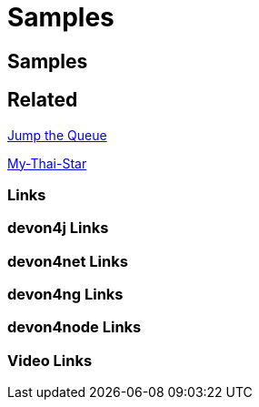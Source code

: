 = Samples

[.directory]
== Samples

[.links-to-files]
== Related

<<jump-the-queue.html#, Jump the Queue>>

<<my-thai-star.html#, My-Thai-Star>>

[.common-links]
=== Links

[.devon4j-links]
=== devon4j Links

[.devon4net-links]
=== devon4net Links

[.devon4ng-links]
=== devon4ng Links

[.devon4node-links]
=== devon4node Links

[.videos-links]
=== Video Links

